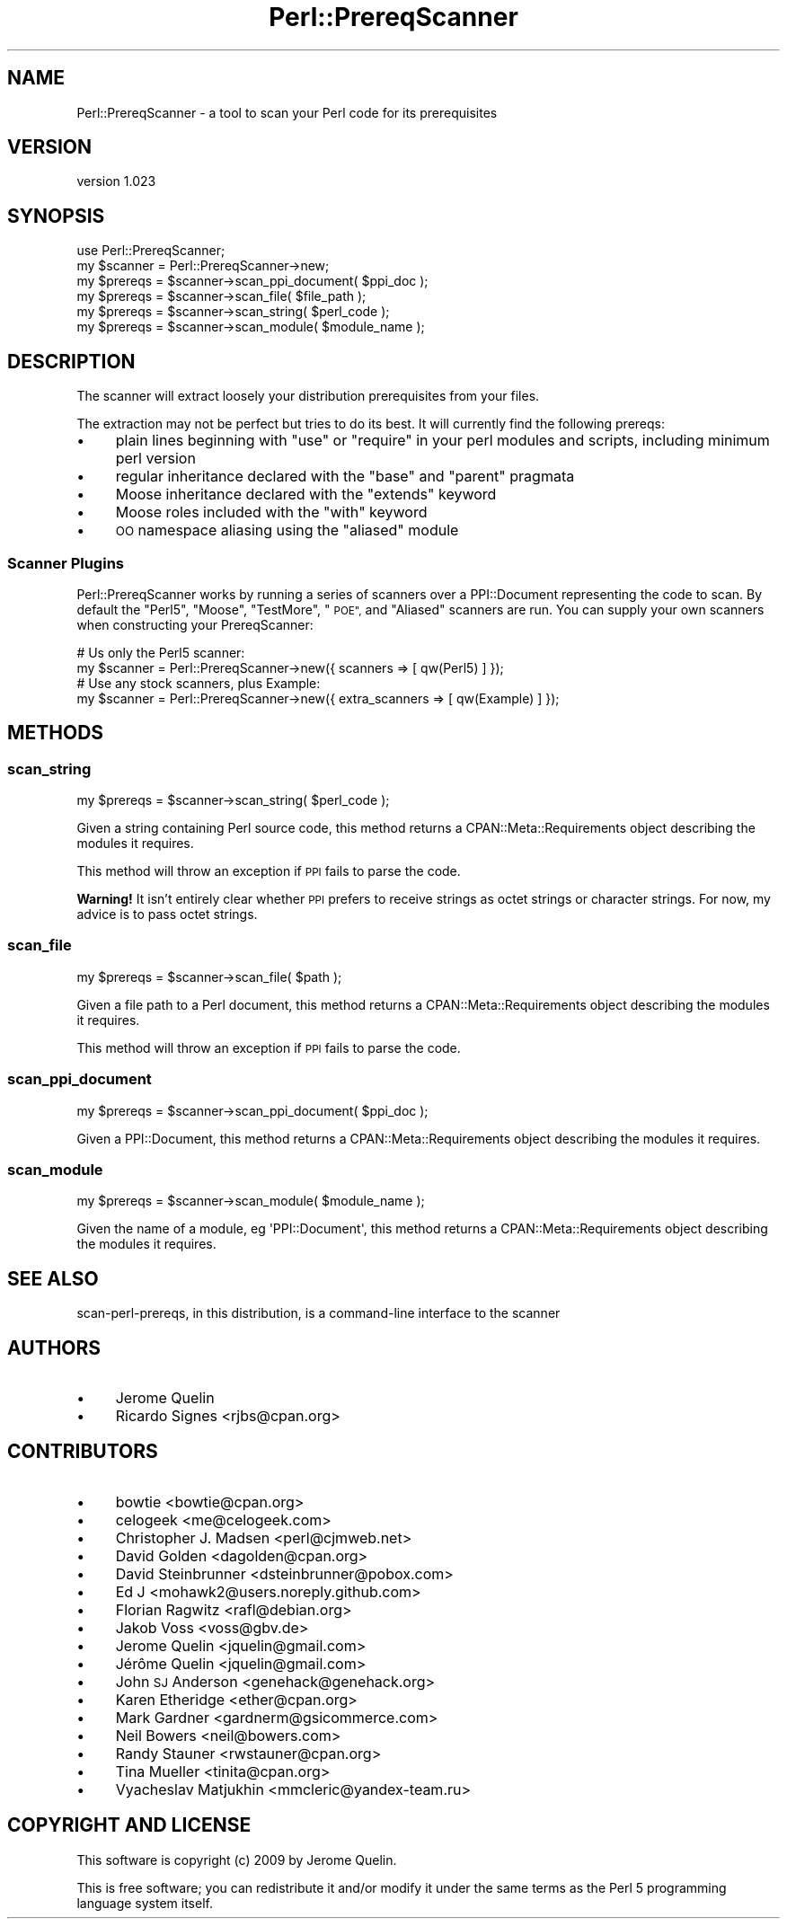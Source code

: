 .\" Automatically generated by Pod::Man 4.11 (Pod::Simple 3.35)
.\"
.\" Standard preamble:
.\" ========================================================================
.de Sp \" Vertical space (when we can't use .PP)
.if t .sp .5v
.if n .sp
..
.de Vb \" Begin verbatim text
.ft CW
.nf
.ne \\$1
..
.de Ve \" End verbatim text
.ft R
.fi
..
.\" Set up some character translations and predefined strings.  \*(-- will
.\" give an unbreakable dash, \*(PI will give pi, \*(L" will give a left
.\" double quote, and \*(R" will give a right double quote.  \*(C+ will
.\" give a nicer C++.  Capital omega is used to do unbreakable dashes and
.\" therefore won't be available.  \*(C` and \*(C' expand to `' in nroff,
.\" nothing in troff, for use with C<>.
.tr \(*W-
.ds C+ C\v'-.1v'\h'-1p'\s-2+\h'-1p'+\s0\v'.1v'\h'-1p'
.ie n \{\
.    ds -- \(*W-
.    ds PI pi
.    if (\n(.H=4u)&(1m=24u) .ds -- \(*W\h'-12u'\(*W\h'-12u'-\" diablo 10 pitch
.    if (\n(.H=4u)&(1m=20u) .ds -- \(*W\h'-12u'\(*W\h'-8u'-\"  diablo 12 pitch
.    ds L" ""
.    ds R" ""
.    ds C` ""
.    ds C' ""
'br\}
.el\{\
.    ds -- \|\(em\|
.    ds PI \(*p
.    ds L" ``
.    ds R" ''
.    ds C`
.    ds C'
'br\}
.\"
.\" Escape single quotes in literal strings from groff's Unicode transform.
.ie \n(.g .ds Aq \(aq
.el       .ds Aq '
.\"
.\" If the F register is >0, we'll generate index entries on stderr for
.\" titles (.TH), headers (.SH), subsections (.SS), items (.Ip), and index
.\" entries marked with X<> in POD.  Of course, you'll have to process the
.\" output yourself in some meaningful fashion.
.\"
.\" Avoid warning from groff about undefined register 'F'.
.de IX
..
.nr rF 0
.if \n(.g .if rF .nr rF 1
.if (\n(rF:(\n(.g==0)) \{\
.    if \nF \{\
.        de IX
.        tm Index:\\$1\t\\n%\t"\\$2"
..
.        if !\nF==2 \{\
.            nr % 0
.            nr F 2
.        \}
.    \}
.\}
.rr rF
.\" ========================================================================
.\"
.IX Title "Perl::PrereqScanner 3pm"
.TH Perl::PrereqScanner 3pm "2015-04-06" "perl v5.30.0" "User Contributed Perl Documentation"
.\" For nroff, turn off justification.  Always turn off hyphenation; it makes
.\" way too many mistakes in technical documents.
.if n .ad l
.nh
.SH "NAME"
Perl::PrereqScanner \- a tool to scan your Perl code for its prerequisites
.SH "VERSION"
.IX Header "VERSION"
version 1.023
.SH "SYNOPSIS"
.IX Header "SYNOPSIS"
.Vb 6
\&  use Perl::PrereqScanner;
\&  my $scanner = Perl::PrereqScanner\->new;
\&  my $prereqs = $scanner\->scan_ppi_document( $ppi_doc );
\&  my $prereqs = $scanner\->scan_file( $file_path );
\&  my $prereqs = $scanner\->scan_string( $perl_code );
\&  my $prereqs = $scanner\->scan_module( $module_name );
.Ve
.SH "DESCRIPTION"
.IX Header "DESCRIPTION"
The scanner will extract loosely your distribution prerequisites from your
files.
.PP
The extraction may not be perfect but tries to do its best. It will currently
find the following prereqs:
.IP "\(bu" 4
plain lines beginning with \f(CW\*(C`use\*(C'\fR or \f(CW\*(C`require\*(C'\fR in your perl modules and scripts, including minimum perl version
.IP "\(bu" 4
regular inheritance declared with the \f(CW\*(C`base\*(C'\fR and \f(CW\*(C`parent\*(C'\fR pragmata
.IP "\(bu" 4
Moose inheritance declared with the \f(CW\*(C`extends\*(C'\fR keyword
.IP "\(bu" 4
Moose roles included with the \f(CW\*(C`with\*(C'\fR keyword
.IP "\(bu" 4
\&\s-1OO\s0 namespace aliasing using the \f(CW\*(C`aliased\*(C'\fR module
.SS "Scanner Plugins"
.IX Subsection "Scanner Plugins"
Perl::PrereqScanner works by running a series of scanners over a PPI::Document
representing the code to scan.  By default the \*(L"Perl5\*(R", \*(L"Moose\*(R", \*(L"TestMore\*(R",
\&\*(L"\s-1POE\*(R",\s0 and \*(L"Aliased\*(R" scanners are run.  You can supply your own scanners when
constructing your PrereqScanner:
.PP
.Vb 2
\&  # Us only the Perl5 scanner:
\&  my $scanner = Perl::PrereqScanner\->new({ scanners => [ qw(Perl5) ] });
\&
\&  # Use any stock scanners, plus Example:
\&  my $scanner = Perl::PrereqScanner\->new({ extra_scanners => [ qw(Example) ] });
.Ve
.SH "METHODS"
.IX Header "METHODS"
.SS "scan_string"
.IX Subsection "scan_string"
.Vb 1
\&  my $prereqs = $scanner\->scan_string( $perl_code );
.Ve
.PP
Given a string containing Perl source code, this method returns a
CPAN::Meta::Requirements object describing the modules it requires.
.PP
This method will throw an exception if \s-1PPI\s0 fails to parse the code.
.PP
\&\fBWarning!\fR  It isn't entirely clear whether \s-1PPI\s0 prefers to receive
strings as octet strings or character strings.  For now, my advice
is to pass octet strings.
.SS "scan_file"
.IX Subsection "scan_file"
.Vb 1
\&  my $prereqs = $scanner\->scan_file( $path );
.Ve
.PP
Given a file path to a Perl document, this method returns a
CPAN::Meta::Requirements object describing the modules it requires.
.PP
This method will throw an exception if \s-1PPI\s0 fails to parse the code.
.SS "scan_ppi_document"
.IX Subsection "scan_ppi_document"
.Vb 1
\&  my $prereqs = $scanner\->scan_ppi_document( $ppi_doc );
.Ve
.PP
Given a PPI::Document, this method returns a CPAN::Meta::Requirements object
describing the modules it requires.
.SS "scan_module"
.IX Subsection "scan_module"
.Vb 1
\&  my $prereqs = $scanner\->scan_module( $module_name );
.Ve
.PP
Given the name of a module, eg \f(CW\*(AqPPI::Document\*(Aq\fR,
this method returns a CPAN::Meta::Requirements object
describing the modules it requires.
.SH "SEE ALSO"
.IX Header "SEE ALSO"
scan-perl-prereqs, in this distribution, is a command-line interface to the scanner
.SH "AUTHORS"
.IX Header "AUTHORS"
.IP "\(bu" 4
Jerome Quelin
.IP "\(bu" 4
Ricardo Signes <rjbs@cpan.org>
.SH "CONTRIBUTORS"
.IX Header "CONTRIBUTORS"
.IP "\(bu" 4
bowtie <bowtie@cpan.org>
.IP "\(bu" 4
celogeek <me@celogeek.com>
.IP "\(bu" 4
Christopher J. Madsen <perl@cjmweb.net>
.IP "\(bu" 4
David Golden <dagolden@cpan.org>
.IP "\(bu" 4
David Steinbrunner <dsteinbrunner@pobox.com>
.IP "\(bu" 4
Ed J <mohawk2@users.noreply.github.com>
.IP "\(bu" 4
Florian Ragwitz <rafl@debian.org>
.IP "\(bu" 4
Jakob Voss <voss@gbv.de>
.IP "\(bu" 4
Jerome Quelin <jquelin@gmail.com>
.IP "\(bu" 4
Jérôme Quelin <jquelin@gmail.com>
.IP "\(bu" 4
John \s-1SJ\s0 Anderson <genehack@genehack.org>
.IP "\(bu" 4
Karen Etheridge <ether@cpan.org>
.IP "\(bu" 4
Mark Gardner <gardnerm@gsicommerce.com>
.IP "\(bu" 4
Neil Bowers <neil@bowers.com>
.IP "\(bu" 4
Randy Stauner <rwstauner@cpan.org>
.IP "\(bu" 4
Tina Mueller <tinita@cpan.org>
.IP "\(bu" 4
Vyacheslav Matjukhin <mmcleric@yandex\-team.ru>
.SH "COPYRIGHT AND LICENSE"
.IX Header "COPYRIGHT AND LICENSE"
This software is copyright (c) 2009 by Jerome Quelin.
.PP
This is free software; you can redistribute it and/or modify it under
the same terms as the Perl 5 programming language system itself.

